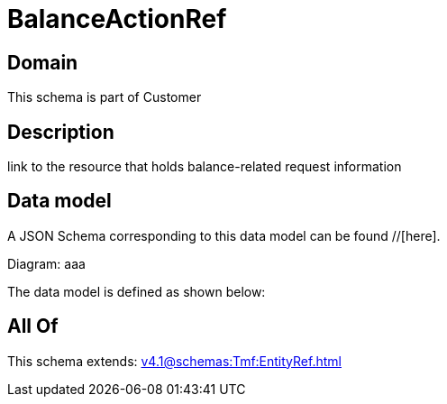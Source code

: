 = BalanceActionRef

[#domain]
== Domain

This schema is part of Customer

[#description]
== Description
link to the resource that holds balance-related request information


[#data_model]
== Data model

A JSON Schema corresponding to this data model can be found //[here].

Diagram:
aaa

The data model is defined as shown below:


[#all_of]
== All Of

This schema extends: xref:v4.1@schemas:Tmf:EntityRef.adoc[]
